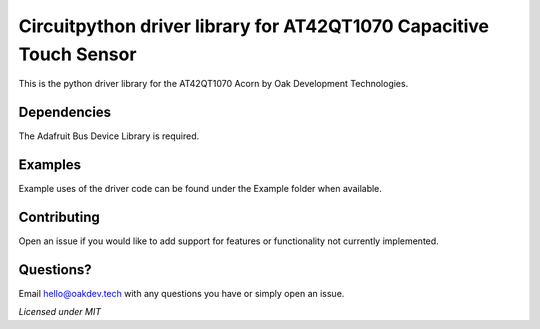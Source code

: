 **Circuitpython driver library for AT42QT1070 Capacitive Touch Sensor**
=======================================================================
This is the python driver library for the AT42QT1070 Acorn by Oak Development Technologies.

**Dependencies**
----------------
The Adafruit Bus Device Library is required.

**Examples**
------------
Example uses of the driver code can be found under the Example folder when available.

**Contributing**
----------------
Open an issue if you would like to add support for features or functionality not currently implemented.

**Questions?**
--------------
Email hello@oakdev.tech with any questions you have or simply open an issue.

*Licensed under MIT*
